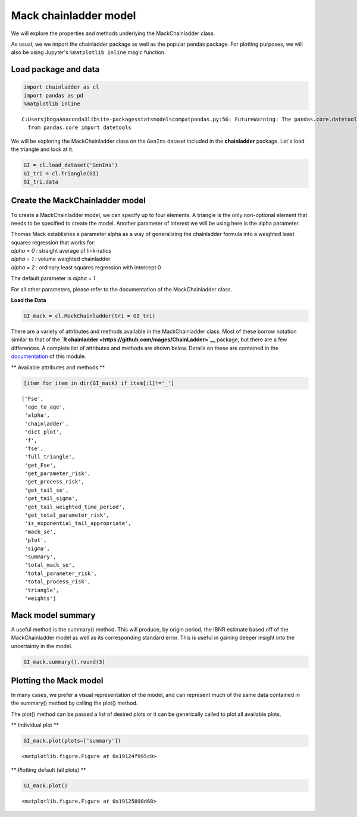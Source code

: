 
Mack chainladder model
======================

We will explore the properties and methods underlying the
MackChainladder class.

As usual, we we import the chainladder package as well as the popular
pandas package. For plotting purposes, we will also be using Jupyter's
``%matplotlib inline`` magic function.

Load package and data
~~~~~~~~~~~~~~~~~~~~~

.. code:: ipython3

    import chainladder as cl
    import pandas as pd
    %matplotlib inline


.. parsed-literal::

    C:\Users\jboga\Anaconda3\lib\site-packages\statsmodels\compat\pandas.py:56: FutureWarning: The pandas.core.datetools module is deprecated and will be removed in a future version. Please use the pandas.tseries module instead.
      from pandas.core import datetools
    

We will be exploring the MackChainladder class on the ``GenIns`` dataset
included in the **chainladder** package. Let's load the triangle and
look at it.

.. code:: ipython3

    GI = cl.load_dataset('GenIns')
    GI_tri = cl.Triangle(GI)
    GI_tri.data




.. raw:: html

    <div>
    <style>
        .dataframe thead tr:only-child th {
            text-align: right;
        }
    
        .dataframe thead th {
            text-align: left;
        }
    
        .dataframe tbody tr th {
            vertical-align: top;
        }
    </style>
    <table border="1" class="dataframe">
      <thead>
        <tr style="text-align: right;">
          <th>dev</th>
          <th>1</th>
          <th>2</th>
          <th>3</th>
          <th>4</th>
          <th>5</th>
          <th>6</th>
          <th>7</th>
          <th>8</th>
          <th>9</th>
          <th>10</th>
        </tr>
        <tr>
          <th>origin</th>
          <th></th>
          <th></th>
          <th></th>
          <th></th>
          <th></th>
          <th></th>
          <th></th>
          <th></th>
          <th></th>
          <th></th>
        </tr>
      </thead>
      <tbody>
        <tr>
          <th>1.0</th>
          <td>357848</td>
          <td>1124788.0</td>
          <td>1735330.0</td>
          <td>2218270.0</td>
          <td>2745596.0</td>
          <td>3319994.0</td>
          <td>3466336.0</td>
          <td>3606286.0</td>
          <td>3833515.0</td>
          <td>3901463.0</td>
        </tr>
        <tr>
          <th>2.0</th>
          <td>352118</td>
          <td>1236139.0</td>
          <td>2170033.0</td>
          <td>3353322.0</td>
          <td>3799067.0</td>
          <td>4120063.0</td>
          <td>4647867.0</td>
          <td>4914039.0</td>
          <td>5339085.0</td>
          <td>NaN</td>
        </tr>
        <tr>
          <th>3.0</th>
          <td>290507</td>
          <td>1292306.0</td>
          <td>2218525.0</td>
          <td>3235179.0</td>
          <td>3985995.0</td>
          <td>4132918.0</td>
          <td>4628910.0</td>
          <td>4909315.0</td>
          <td>NaN</td>
          <td>NaN</td>
        </tr>
        <tr>
          <th>4.0</th>
          <td>310608</td>
          <td>1418858.0</td>
          <td>2195047.0</td>
          <td>3757447.0</td>
          <td>4029929.0</td>
          <td>4381982.0</td>
          <td>4588268.0</td>
          <td>NaN</td>
          <td>NaN</td>
          <td>NaN</td>
        </tr>
        <tr>
          <th>5.0</th>
          <td>443160</td>
          <td>1136350.0</td>
          <td>2128333.0</td>
          <td>2897821.0</td>
          <td>3402672.0</td>
          <td>3873311.0</td>
          <td>NaN</td>
          <td>NaN</td>
          <td>NaN</td>
          <td>NaN</td>
        </tr>
        <tr>
          <th>6.0</th>
          <td>396132</td>
          <td>1333217.0</td>
          <td>2180715.0</td>
          <td>2985752.0</td>
          <td>3691712.0</td>
          <td>NaN</td>
          <td>NaN</td>
          <td>NaN</td>
          <td>NaN</td>
          <td>NaN</td>
        </tr>
        <tr>
          <th>7.0</th>
          <td>440832</td>
          <td>1288463.0</td>
          <td>2419861.0</td>
          <td>3483130.0</td>
          <td>NaN</td>
          <td>NaN</td>
          <td>NaN</td>
          <td>NaN</td>
          <td>NaN</td>
          <td>NaN</td>
        </tr>
        <tr>
          <th>8.0</th>
          <td>359480</td>
          <td>1421128.0</td>
          <td>2864498.0</td>
          <td>NaN</td>
          <td>NaN</td>
          <td>NaN</td>
          <td>NaN</td>
          <td>NaN</td>
          <td>NaN</td>
          <td>NaN</td>
        </tr>
        <tr>
          <th>9.0</th>
          <td>376686</td>
          <td>1363294.0</td>
          <td>NaN</td>
          <td>NaN</td>
          <td>NaN</td>
          <td>NaN</td>
          <td>NaN</td>
          <td>NaN</td>
          <td>NaN</td>
          <td>NaN</td>
        </tr>
        <tr>
          <th>10.0</th>
          <td>344014</td>
          <td>NaN</td>
          <td>NaN</td>
          <td>NaN</td>
          <td>NaN</td>
          <td>NaN</td>
          <td>NaN</td>
          <td>NaN</td>
          <td>NaN</td>
          <td>NaN</td>
        </tr>
      </tbody>
    </table>
    </div>



Create the MackChainladder model
~~~~~~~~~~~~~~~~~~~~~~~~~~~~~~~~

To create a MackChainladder model, we can specify up to four elements. A
triangle is the only non-optional element that needs to be specified to
create the model. Another parameter of interest we will be using here is
the alpha parameter.

| Thomas Mack establishes a parameter alpha as a way of generalizing the
  chainladder formula into a weighted least squares regression that
  works for:
| *alpha = 0* : straight average of link-ratios
| *alpha = 1* : volume weighted chainladder
| *alpha = 2* : ordinary least squares regression with intercept 0

The default parameter is *alpha = 1*

For all other parameters, please refer to the documentation of the
MackChainladder class.

**Load the Data**

.. code:: ipython3

    GI_mack = cl.MackChainladder(tri = GI_tri)

There are a variety of attributes and methods available in the
MackChainladder class. Most of these borrow notation similar to that of
the **`R chainladder <https://github.com/mages/ChainLadder>`__**
package, but there are a few differences. A complete list of attributes
and methods are shown below. Details on these are contained in the
`documentation <MackChainLadder.html>`__ of this module.

\*\* Available attributes and methods \*\*

.. code:: ipython3

    [item for item in dir(GI_mack) if item[:1]!='_']




.. parsed-literal::

    ['Fse',
     'age_to_age',
     'alpha',
     'chainladder',
     'dict_plot',
     'f',
     'fse',
     'full_triangle',
     'get_Fse',
     'get_parameter_risk',
     'get_process_risk',
     'get_tail_se',
     'get_tail_sigma',
     'get_tail_weighted_time_period',
     'get_total_parameter_risk',
     'is_exponential_tail_appropriate',
     'mack_se',
     'plot',
     'sigma',
     'summary',
     'total_mack_se',
     'total_parameter_risk',
     'total_process_risk',
     'triangle',
     'weights']



Mack model summary
~~~~~~~~~~~~~~~~~~

A useful method is the summary() method. This will produce, by origin
period, the IBNR estimate based off of the MackChainladder model as well
as its corresponding standard error. This is useful in gaining deeper
insight into the uncertainty in the model.

.. code:: ipython3

    GI_mack.summary().round(3)




.. raw:: html

    <div>
    <style>
        .dataframe thead tr:only-child th {
            text-align: right;
        }
    
        .dataframe thead th {
            text-align: left;
        }
    
        .dataframe tbody tr th {
            vertical-align: top;
        }
    </style>
    <table border="1" class="dataframe">
      <thead>
        <tr style="text-align: right;">
          <th></th>
          <th>Latest</th>
          <th>Dev to Date</th>
          <th>Ultimate</th>
          <th>IBNR</th>
          <th>Mack S.E.</th>
          <th>CV(IBNR)</th>
        </tr>
        <tr>
          <th>origin</th>
          <th></th>
          <th></th>
          <th></th>
          <th></th>
          <th></th>
          <th></th>
        </tr>
      </thead>
      <tbody>
        <tr>
          <th>1.0</th>
          <td>3901463.0</td>
          <td>1.000</td>
          <td>3901463.000</td>
          <td>0.000</td>
          <td>0.000</td>
          <td>NaN</td>
        </tr>
        <tr>
          <th>2.0</th>
          <td>5339085.0</td>
          <td>0.983</td>
          <td>5433718.815</td>
          <td>94633.815</td>
          <td>71835.187</td>
          <td>0.759</td>
        </tr>
        <tr>
          <th>3.0</th>
          <td>4909315.0</td>
          <td>0.913</td>
          <td>5378826.290</td>
          <td>469511.290</td>
          <td>119473.736</td>
          <td>0.254</td>
        </tr>
        <tr>
          <th>4.0</th>
          <td>4588268.0</td>
          <td>0.866</td>
          <td>5297905.821</td>
          <td>709637.821</td>
          <td>131572.833</td>
          <td>0.185</td>
        </tr>
        <tr>
          <th>5.0</th>
          <td>3873311.0</td>
          <td>0.797</td>
          <td>4858199.639</td>
          <td>984888.639</td>
          <td>260530.015</td>
          <td>0.265</td>
        </tr>
        <tr>
          <th>6.0</th>
          <td>3691712.0</td>
          <td>0.722</td>
          <td>5111171.458</td>
          <td>1419459.458</td>
          <td>410406.890</td>
          <td>0.289</td>
        </tr>
        <tr>
          <th>7.0</th>
          <td>3483130.0</td>
          <td>0.615</td>
          <td>5660770.620</td>
          <td>2177640.620</td>
          <td>557795.542</td>
          <td>0.256</td>
        </tr>
        <tr>
          <th>8.0</th>
          <td>2864498.0</td>
          <td>0.422</td>
          <td>6784799.012</td>
          <td>3920301.012</td>
          <td>874882.218</td>
          <td>0.223</td>
        </tr>
        <tr>
          <th>9.0</th>
          <td>1363294.0</td>
          <td>0.242</td>
          <td>5642266.263</td>
          <td>4278972.263</td>
          <td>970959.785</td>
          <td>0.227</td>
        </tr>
        <tr>
          <th>10.0</th>
          <td>344014.0</td>
          <td>0.069</td>
          <td>4969824.694</td>
          <td>4625810.694</td>
          <td>1362981.070</td>
          <td>0.295</td>
        </tr>
      </tbody>
    </table>
    </div>



Plotting the Mack model
~~~~~~~~~~~~~~~~~~~~~~~

In many cases, we prefer a visual representation of the model, and can
represent much of the same data contained in the summary() method by
calling the plot() method.

The plot() method can be passed a list of desired plots or it can be
generically called to plot all available plots.

\*\* Individual plot \*\*

.. code:: ipython3

    GI_mack.plot(plots=['summary'])



.. parsed-literal::

    <matplotlib.figure.Figure at 0x19124f995c0>



.. image:: output_11_1.png


\*\* Plotting default (all plots) \*\*

.. code:: ipython3

    GI_mack.plot()



.. parsed-literal::

    <matplotlib.figure.Figure at 0x19125898d68>



.. image:: output_13_1.png

